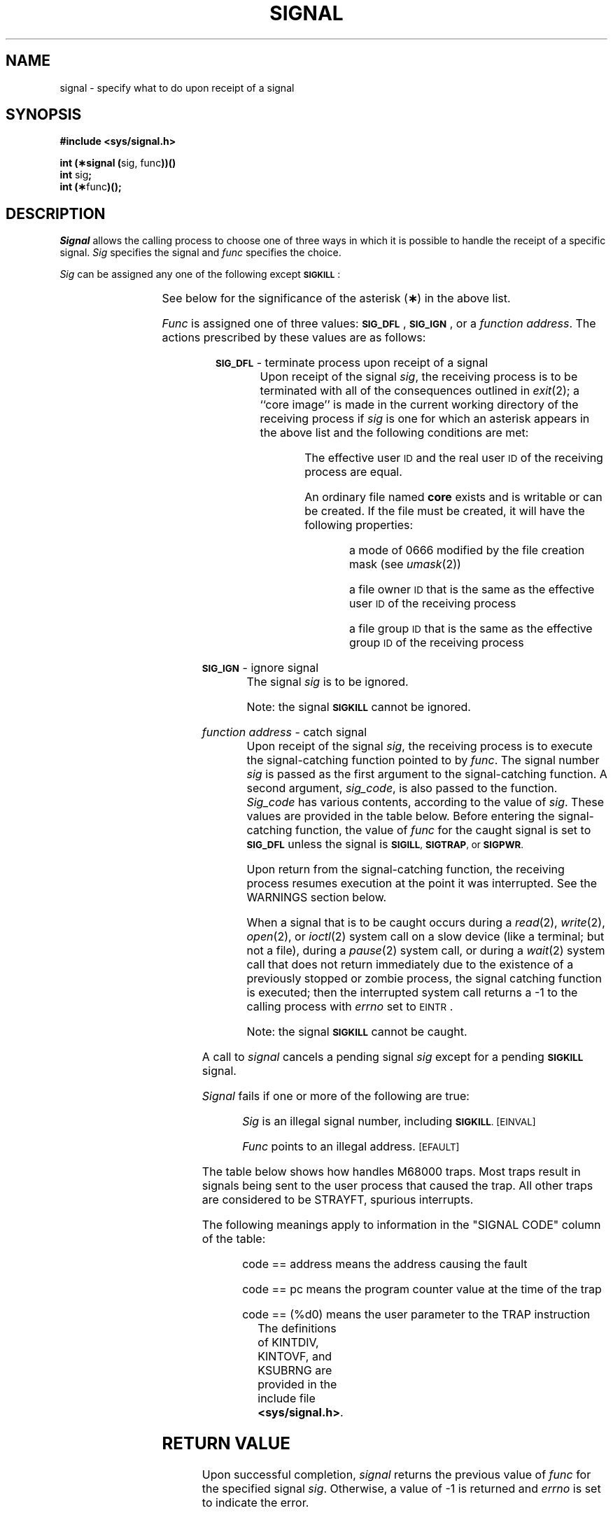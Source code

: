 .TH SIGNAL 2
.SH NAME
signal \- specify what to do upon receipt of a signal
.SH SYNOPSIS
.B #include <sys/signal.h>
.PP
.BR "int (\(**signal (" "sig, func" ))(\|)
.br
.BR int " sig" ;
.br
.BR "int (\(**" func )(\|);
.SH DESCRIPTION
.I Signal\^
allows the calling process to choose one of three ways
in which it is possible to handle the receipt of a specific signal.
.I Sig\^
specifies the signal and
.I func\^
specifies the choice.
.PP
.I Sig\^
can be assigned any one of the following except
.BR \s-1SIGKILL\s+1 : 
.PP
.DS
.TS
l l l.
\fB\s-1SIGHUP\s+1\fR	01	hangup
\fB\s-1SIGINT\s+1\fR	02	interrupt
\fB\s-1SIGQUIT\s+1\fR	03*	quit
\fB\s-1SIGILL\s+1\fR	04*	T{
illegal instruction
(not reset when caught)
T}
\fB\s-1SIGTRAP\s+1\fR	05*	T{
trace trap
(not reset when
caught)
T}
\fB\s-1SIGIOT\s+1\fR	06*	\s-1IOT\s+1 instruction
\fB\s-1SIGEMT\s+1\fR	07*	\s-1EMT\s+1 instruction
\fB\s-1SIGFPE\s+1\fR	08*	floating point exception
\fB\s-1SIGKILL\s+1\fR	09	T{
kill (cannot be
caught or ignored)
T}
\fB\s-1SIGBUS\s+1\fR	10*	bus error
\fB\s-1SIGSEGV\s+1\fR	11*	segmentation violation
\fB\s-1SIGSYS\s+1\fR	12*	bad argument to system call
\fB\s-1SIGPIPE\s+1\fR	13	T{
write on a pipe with
no one to read it
T}
\fB\s-1SIGALRM\s+1\fR	14	alarm clock
\fB\s-1SIGTERM\s+1\fR	15	software termination signal
\fB\s-1SIGUSR1\s+1\fR	16	user defined signal 1
\fB\s-1SIGUSR2\s+1\fR	17	user defined signal 2
\fB\s-1SIGCLD\s+1\fR	18	T{
death of a child
(see \fIWARNING\fR
below)
T}
\fB\s-1SIGPWR\s+1\fR	19	T{
power fail
(see \fIWARNING\fR
below)
T}
.TE
.PP
See below for the significance of the asterisk
.RB ( \(** )
in the above list.
.PP
.I Func\^
is assigned one of three values:
.BR \s-1SIG\(ruDFL\s+1 ,
.BR \s-1SIG\(ruIGN\s+1 ,
or a
.IR "function address" .
The actions prescribed by these values are as follows: 
.RS 2
.PP
.SM
.B SIG\(ruDFL
\&\-  terminate process upon receipt of a signal
.RS 8
Upon receipt of the signal
.IR sig ,
the receiving process is to be terminated with all of the consequences outlined
in
.IR exit (2);
a ``core image'' is made in
the current working directory of the receiving
process if
.I sig\^
is one for which an asterisk appears in the above list
and
the following conditions are met:
.RS 8
.PP
The effective user
.SM ID
and the real user
.SM ID
of the receiving 
process are equal.
.PP
An ordinary file named
.B core
exists and is writable or can be created.
If the file must be created, it will have the following properties:
.RS 8
.PP
a mode of 0666 modified by the file creation mask
.RI (see  " umask" (2))
.PP
a file owner
.SM ID
that is the same as the effective user
.SM ID
of the receiving process
.PP
a file group
.SM ID
that is the same as the effective group
.SM ID
of the receiving process
.RE
.RE
.RE
.RE
.PP
.SM
.B SIG\(ruIGN
\&\-  ignore signal
.RS 8
The signal 
.I sig\^
is to be ignored.
.PP
Note: the signal
.B
.SM SIGKILL
cannot be ignored.
.RE
.PP
.I function address\^
\&\-  catch signal
.RS 8
Upon receipt of the signal
.IR sig ,
the receiving process is to execute the signal-catching function pointed to by
.IR func .
The signal number
.I sig\^
is passed as the first argument to the signal-catching function.
A second argument, \fIsig\(rucode\fP, is also passed to the
function.  \fISig\(rucode\fP has various contents, according to
the value of \fIsig\fP.  These values are provided in the table
below.
Before entering the signal-catching function, the value of
.I func\^
for the caught signal is set to
.SM
.B SIG\(ruDFL
unless the signal is
.SM
.BR SIGILL ,
.SM
.BR SIGTRAP ", or"
.SM
.BR SIGPWR .
.PP
Upon return from the signal-catching function, the receiving process 
resumes execution at the point it was interrupted.  See the WARNINGS
section below.
.PP
When a signal that is to be caught occurs during a 
\fIread\fP(2), \fIwrite\fP(2), \fIopen\fP(2), or
\fIioctl\fP(2)
system call on a slow device (like a terminal; but not a file), during a
.IR pause (2)
system call, or during a
.IR wait (2)
system call that does not return immediately due to the existence of a
previously stopped or zombie
process, the signal catching function is executed; then the
interrupted system call returns a \-1 to the calling process with
.I errno\^
set to
.SM EINTR\*S.
.PP
Note: the signal
.B
.SM SIGKILL
cannot be caught.
.RE
.RE
.PP
A call to
.I signal\^
cancels a pending signal
.I sig\^
except for a pending
.B \s-1SIGKILL\s+1
signal.
.PP
.I Signal\^
fails if one or more of the following are true:
.IP
.I Sig\^
is an illegal signal number, including
.SM
.BR SIGKILL .
.SM
\%[EINVAL]
.IP
.I Func\^
points to an illegal address.
.SM
\%[EFAULT]
.PP
The table below shows how \*(5) handles M68000 traps.  Most
traps result in signals being sent to the user process
that caused the trap.
All other traps are considered to be STRAYFT, spurious
interrupts.
.PP
The following meanings apply to information in the "SIGNAL CODE"
column of the table:
.IP
code \=\= address means the address causing the fault
.IP
code \=\= pc means the program counter value at the time
of the trap
.IP
code \=\= (%d0) means the user parameter to the TRAP instruction
.sp
.in
The definitions of KINTDIV, KINTOVF, and KSUBRNG are provided
in the include file \f3<sys/signal.h>\f1.
.DS
.TS
box center;
l c l l l 
l c l l l 
l2 c2 l2 l2 l2.
TRAP	TRAP	\&	\&	SIGNAL
TYPE	NO.	ASSIGNMENT	SIGNAL	CODE
\(ru
BUSERR	2	bus error	SIGBUS	address
ADDRERR	3	address error	SIGILL	address
INSTERR	4	illegal instruction	SIGILL	pc
ZDVDERR	5	zero divide fault	SIGFPE	KINTDIV
CHKTRAP	6	CHK instruction fault	SIGFPE	KSUBRNG
TRAPVFT	7	TRAPV instruction fault	SIGFPE	KINTOVF
PRIVFLT	8	T{
privileged instruction
fault
T}	SIGILL	pc
TRCTRAP	9	trace trap	SIGTRAP	pc
L1010FT	10	line 1010 emulator	SIGILL	pc
L1111FT	11	line 1111 emulator	SIGILL	pc
STRAYFT	24	spurious interrupt	n/a	n/a
SYSCALL	32	TRAP 0 \- system call	n/a	(%d0)
BPTFLT	33	TRAP 1 \- breakpoint	SIGTRAP	pc
IOTTRAP	34	T{
TRAP 2 \- simulate
DEC IOT instruction
T}	SIGIOT	(%d0)
EMTTRAP	35	T{
TRAP 3 \- simulate
DEC EMT instruction
T}	SIGEMT	(%d0)
FPETRAP	36	T{
TRAP 4 \- floating
point exception
T}	SIGFPE	(%d0)
.TE
.DE
.PD
.PP
.SH RETURN VALUE
Upon successful completion,
.I signal\^
returns the previous value of
.I func\^
for the specified signal
.IR sig .
Otherwise, a value of \-1 is returned and
.I errno\^
is set to indicate the error.
.SH SEE ALSO
kill(1), kill(2), pause(2), ptrace(2), wait(2), setjmp(3C).
.SH WARNINGS
Two other signals that behave differently than the signals described above
exist in this release of the system.  They are:
.PP
.RS 8
.nf
.ta \w'SIGMMMM 'u +\w'15\(**  'u
.BR \s-1SIGCLD\s+1 "	18	death of a child (reset when caught)"
.BR \s-1SIGPWR\s+1 "	19	power fail (not reset when caught)"
.fi
.RE
.PP
There is no guarantee that, in future releases of the
.SM UNIX
System,
these signals will continue to behave as described below;
they are included only for compatibility with other versions of the
.SM UNIX
System.
Their use in new programs is strongly discouraged.
.PP
For these signals,
.I func\^
is assigned one of three values:
.BR \s-1SIG\(ruDFL\s+1 ,
.BR \s-1SIG\(ruIGN\s+1 ,
or a
.IR "function address"  .
The actions prescribed by these values are as follows: 
.RS 2
.PP
.SM
.B SIG\(ruDFL
- ignore signal
.RS 8
The signal is to be ignored.
.RE
.PP
.SM
.B SIG\(ruIGN
- ignore signal
.RS 8
The signal is to be ignored.
If
.I sig\^
is
.SM
.BR SIGCLD ,
the calling process's child processes do not create zombie processes when
they terminate; see
.IR exit (2).
.RE
.PP
.I function address\^
- catch signal
.RS 8
If the signal is
.SM
.BR SIGPWR ,
the action to be taken is the same as that described above for
.I func\^
equal to
.IR "function address" .
The same is true if the signal is
.SM
.BR SIGCLD ,
except that, while the process is executing
the signal-catching function,
any received
.SM
.B SIGCLD
signals are queued and the signal-catching function is continually
reentered until the queue is empty.
.RE
.PP
The
.SM
.B SIGCLD
affects two other system calls 
.RI ( wait "(2) and " exit (2))
in the following ways:
.TP 8
.I wait\^
If the
.I func\^
value of
.SM
.B SIGCLD
is set to
.SM
.B SIG\(ruIGN
and a
.I wait\^
is executed, the
.I wait\^
blocks until all of the calling process's child processes terminate;
it then returns a value of \-1 with
.I errno\^
set to
.SM ECHILD.
.TP 8
.I exit\^
If in the exiting process's parent process the
.I func\^
value of
.SM
.B SIGCLD
is set to
.SM
.BR SIG\(ruIGN ,
the exiting process does not create a zombie process.
.PP
When processing a pipeline, the shell
makes the last process in the pipeline the parent of the preceding processes.
A process that may be piped into in this manner (and thus become the parent
of other processes) should take care not to set
.SM
.B SIGCLD
to be caught.
.sp
The ability to resume execution upon return from the signal-catching
function is machine-dependent.  For the M68000, resumption cannot
occur after faults requiring instruction recovery.  These faults
are bus errors and address errors.
.\"	@(#)signal.2	1.9	

